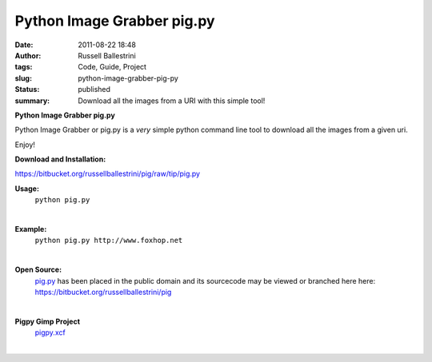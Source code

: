 Python Image Grabber pig.py
###########################
:date: 2011-08-22 18:48
:author: Russell Ballestrini
:tags: Code, Guide, Project
:slug: python-image-grabber-pig-py
:status: published
:summary:
  Download all the images from a URI with this simple tool!

|pig.py|

**Python Image Grabber pig.py**

Python Image Grabber or pig.py is a *very* simple python command line
tool to download all the images from a given uri.

Enjoy!

**Download and Installation:**

https://bitbucket.org/russellballestrini/pig/raw/tip/pig.py

**Usage:**
 ``python pig.py``

|

**Example:**
  ``python pig.py http://www.foxhop.net``

|

**Open Source:**
  `pig.py <https://bitbucket.org/russellballestrini/pig/raw/tip/pig.py>`_ has been placed in the public domain and its sourcecode may be viewed or branched here here: https://bitbucket.org/russellballestrini/pig

|

**Pigpy Gimp Project**
  `pigpy.xcf </uploads/2011/08/pigpy.xcf>`__

|


.. |pig.py| image:: /uploads/2011/08/pig1-color1.png
   :class: wordwrap-left
